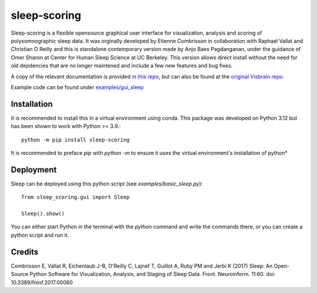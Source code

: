 sleep-scoring
#################

Sleep-scoring is a flexible opensource graphical user interface for visualization, analysis and scoring of polysomnographic sleep data.
It was orginally developed by Etienne Combrisson in collaboration with Raphael Vallat and Christian O Reilly and this is standalone contemporary  version made by Anjo Baes Pagdanganan,
under the guidance of Omer Sharon at Center for Human Sleep Science at UC Berkeley. This version allows direct install without the need for old depdencies that are no longer maintened and include a few new features and bug fixes.

A copy of the relevant documentation is provided `in this repo <https://github.com/x64-bit/sleep-scoring/blob/main/docs/sleep.rst>`_, but can also be found at the `original Visbrain repo <https://github.com/EtienneCmb/visbrain/blob/master/docs/sleep.rst>`_.

Example code can be found under `examples/gui_sleep <https://github.com/x64-bit/sleep-scoring/tree/main/examples/gui_sleep>`_

Installation
=================

It is recommended to install this in a virtual environment using conda. This package was developed on Python 3.12 but has been shown to work with Python >= 3.9.::

    python -m pip install sleep-scoring 

It is recommended to preface `pip` with `python -m` to ensure it uses the virtual environment's installation of python*

Deployment
=================

Sleep can be deployed using this python script (see `examples/basic_sleep.py`)::

    from sleep_scoring.gui import Sleep

    Sleep().show()


You can either start Python in the terminal with the `python` command and write the commands there, or you can create a python script and run it.

Credits
=========

Combrisson E, Vallat R, Eichenlaub J-B, O'Reilly C, Lajnef T, Guillot A, Ruby PM and Jerbi K (2017) Sleep: An Open-Source Python Software for Visualization, Analysis, and Staging of Sleep Data. Front. Neuroinform. 11:60. doi: 10.3389/fninf.2017.00060
